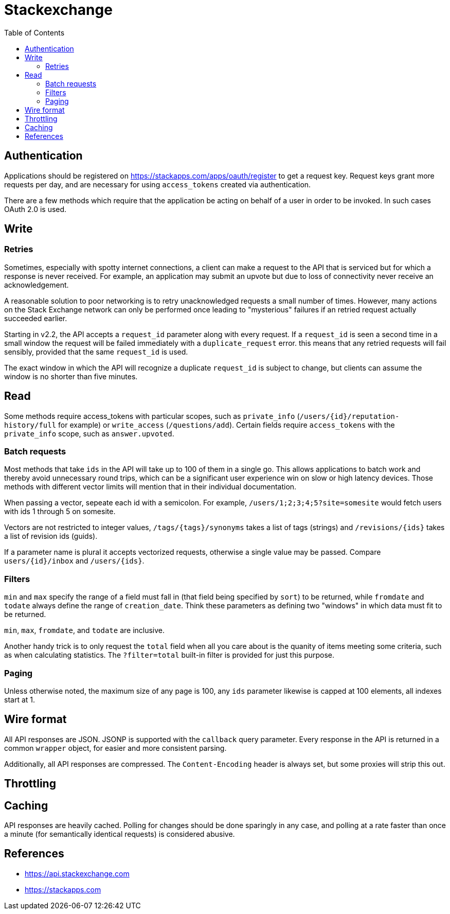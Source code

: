 = Stackexchange
:toc:
:toc-placement!:

toc::[]

[[authentication]]
Authentication
--------------

Applications should be registered on
https://stackapps.com/apps/oauth/register to get a request key. Request
keys grant more requests per day, and are necessary for using
`access_tokens` created via authentication.

There are a few methods which require that the application be acting on behalf
of a user in order to be invoked. In such cases OAuth 2.0 is used.



[[write]]
Write
-----

[[retry]]
Retries
~~~~~~~

Sometimes, especially with spotty internet connections, a client can make a
request to the API that is serviced but for which a response is never received.
For example, an application may submit an upvote but due to loss of connectivity
never receive an acknowledgement.

A reasonable solution to poor networking is to retry unacknowledged requests a
small number of times. However, many actions on the Stack Exchange network can
only be performed once leading to "mysterious" failures if an retried request
actually succeeded earlier.

Starting in v2.2, the API accepts a `request_id` parameter along with every
request. If a `request_id` is seen a second time in a small window the request
will be failed immediately with a `duplicate_request` error. this means that any
retried requests will fail sensibly, provided that the same `request_id` is
used.

The exact window in which the API will recognize a duplicate `request_id` is
subject to change, but clients can assume the window is no shorter than five
minutes.

[[read]]
Read
----

Some methods require access_tokens with particular scopes, such as
`private_info`
(`/users/{id}/reputation-history/full` for example) or `write_access`
(`/questions/add`). Certain fields require `access_tokens` with the `private_info`
scope, such as `answer.upvoted`.

[[batch]]
Batch requests
~~~~~~~~~~~~~~

Most methods that take `ids` in the API will take up to 100 of them in a single
go. This allows applications to batch work and thereby avoid unnecessary round
trips, which can be a significant user experience win on slow or high latency
devices. Those methods with different vector limits will mention that in their
individual documentation.

When passing a vector, sepeate each id with a semicolon. For example,
`/users/1;2;3;4;5?site=somesite` would fetch users with ids 1 through 5 on
somesite.

Vectors are not restricted to integer values, `/tags/{tags}/synonyms` takes a
list of tags (strings) and `/revisions/{ids}` takes a list of revision ids
(guids).

If a parameter name is plural it accepts vectorized requests, otherwise a single
value may be passed. Compare `users/{id}/inbox` and `/users/{ids}`.

[[filters]]
Filters
~~~~~~~

`min` and `max` specify the range of a field must fall in (that field being
specified by `sort`) to be returned, while `fromdate` and `todate` always
define the
range of `creation_date`. Think these parameters as defining two "windows" in
which data must fit to be returned.

`min`, `max`, `fromdate`, and `todate` are inclusive.

Another handy trick is to only request the `total` field when all you care about
is the quanity of items meeting some criteria, such as when calculating
statistics. The `?filter=total` built-in filter is provided for just this
purpose.

[[paging]]
Paging
~~~~~~

Unless otherwise noted, the maximum size of any page is 100, any `ids` parameter
likewise is capped at 100 elements, all indexes start at 1.

[[wire-format]]
Wire format
-----------

All API responses are JSON.
JSONP is supported with the `callback` query parameter.
Every response in the API is returned in a common
`wrapper` object, for easier and more consistent parsing.

Additionally, all API responses are compressed. The `Content-Encoding`
header is always set, but some proxies will strip this out.

[[throttling]]
Throttling
----------

[[chaching]]
Caching
-------

API responses are heavily cached. Polling for changes should be done sparingly
in any case, and polling at a rate faster than once a minute (for semantically
identical requests) is considered abusive.

[[references]]
References
----------

* https://api.stackexchange.com
* https://stackapps.com

